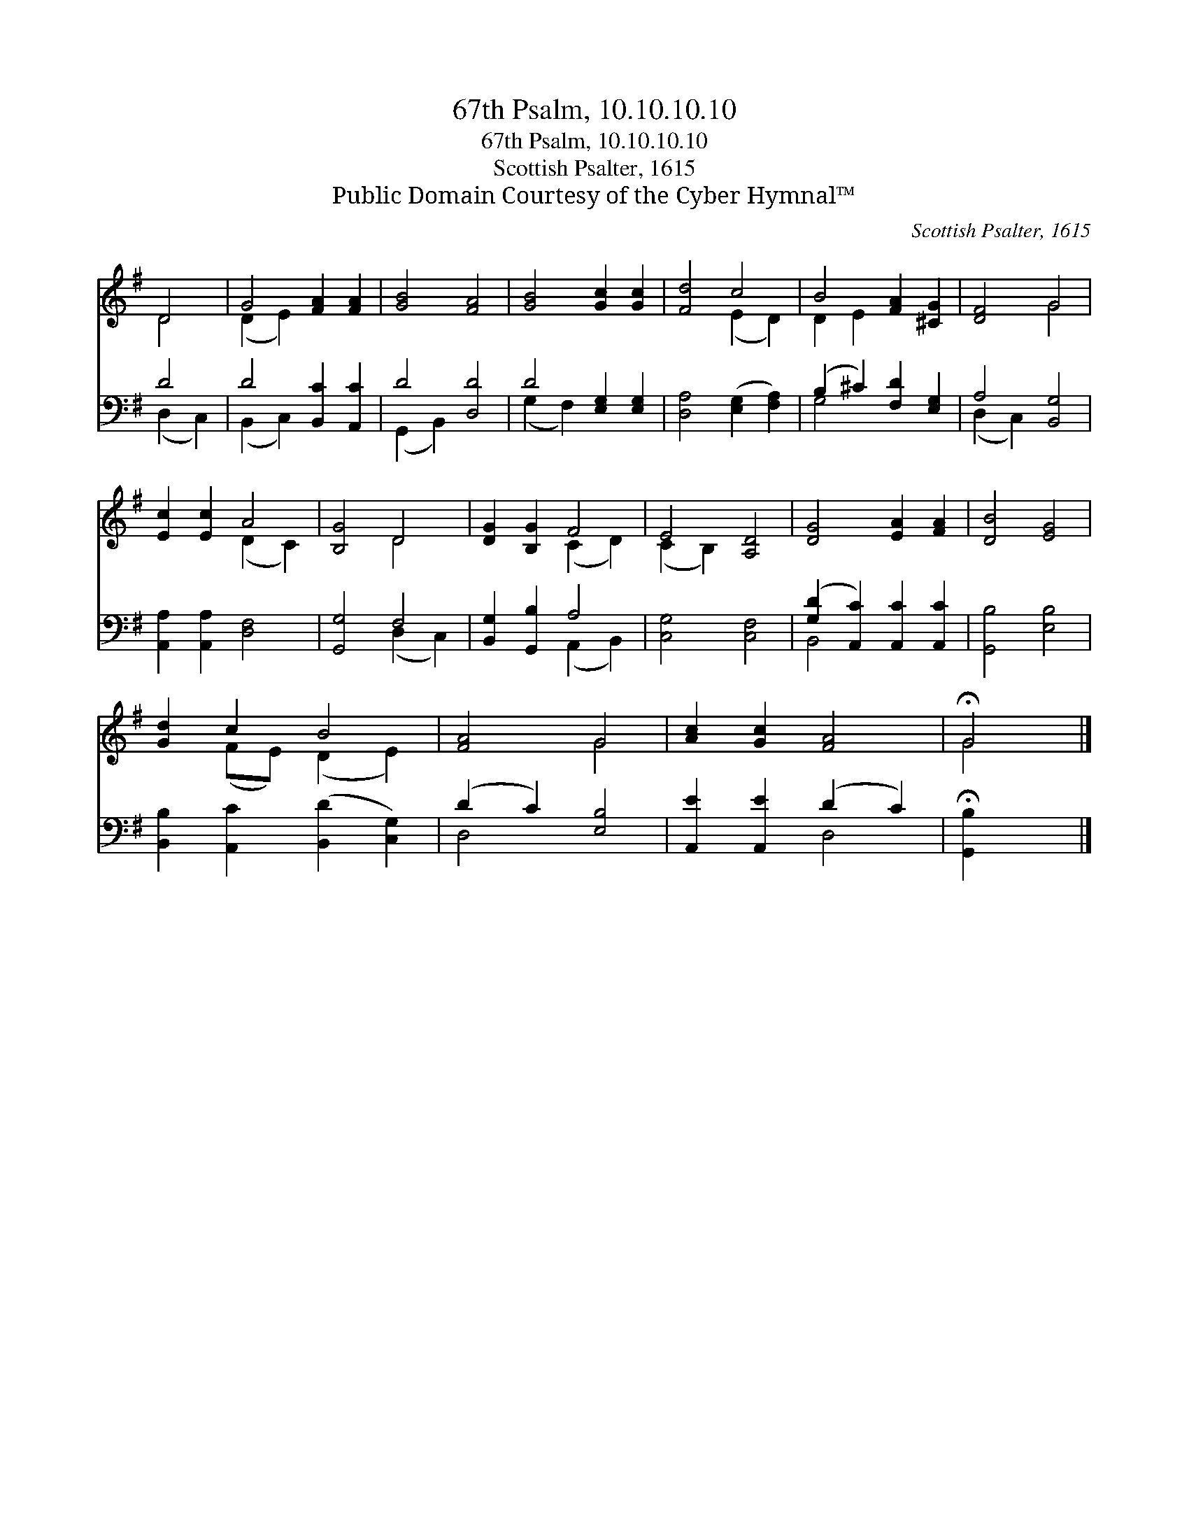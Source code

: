 X:1
T:67th Psalm, 10.10.10.10
T:67th Psalm, 10.10.10.10
T:Scottish Psalter, 1615
T:Public Domain Courtesy of the Cyber Hymnal™
C:Scottish Psalter, 1615
Z:Public Domain
Z:Courtesy of the Cyber Hymnal™
%%score ( 1 2 ) ( 3 4 )
L:1/8
M:none
K:G
V:1 treble 
V:2 treble 
V:3 bass 
V:4 bass 
V:1
 D4 | G4 [FA]2 [FA]2 | [GB]4 [FA]4 | [GB]4 [Gc]2 [Gc]2 | [Fd]4 c4 | B4 [FA]2 [^CG]2 | [DF]4 G4 | %7
 [Ec]2 [Ec]2 A4 | [B,G]4 D4 | [DG]2 [B,G]2 F4 | E4 [A,D]4 | [DG]4 [EA]2 [FA]2 | [DB]4 [EG]4 | %13
 [Gd]2 c2 B4 | [FA]4 G4 | [Ac]2 [Gc]2 [FA]4 | !fermata!G4 |] %17
V:2
 D4 | (D2 E2) x4 | x8 | x8 | x4 (E2 D2) | D2 E2 x4 | x4 G4 | x4 (D2 C2) | x4 D4 | x4 (C2 D2) | %10
 (C2 B,2) x4 | x8 | x8 | x2 (FE) (D2 E2) | x4 G4 | x8 | G4 |] %17
V:3
 D4 | D4 [B,,C]2 [A,,C]2 | D4 [D,D]4 | D4 [E,G,]2 [E,G,]2 | [D,A,]4 ([E,G,]2 [F,A,]2) | %5
 (B,2 ^C2) [F,D]2 [E,G,]2 | A,4 [B,,G,]4 | [A,,A,]2 [A,,A,]2 [D,F,]4 | [G,,G,]4 F,4 | %9
 [B,,G,]2 [G,,B,]2 A,4 | [C,G,]4 [C,F,]4 | ([G,D]2 [A,,C]2) [A,,C]2 [A,,C]2 | [G,,B,]4 [E,B,]4 | %13
 [B,,B,]2 [A,,C]2 ([B,,D]2 [C,G,]2) | (D2 C2) [E,B,]4 | [A,,E]2 [A,,E]2 (D2 C2) | %16
 !fermata![G,,B,]2 x2 |] %17
V:4
 (D,2 C,2) | (B,,2 C,2) x4 | (G,,2 B,,2) x4 | (G,2 F,2) x4 | x8 | G,4 x4 | (D,2 C,2) x4 | x8 | %8
 x4 (D,2 C,2) | x4 (A,,2 B,,2) | x8 | B,,4 x4 | x8 | x8 | D,4 x4 | x4 D,4 | x4 |] %17

